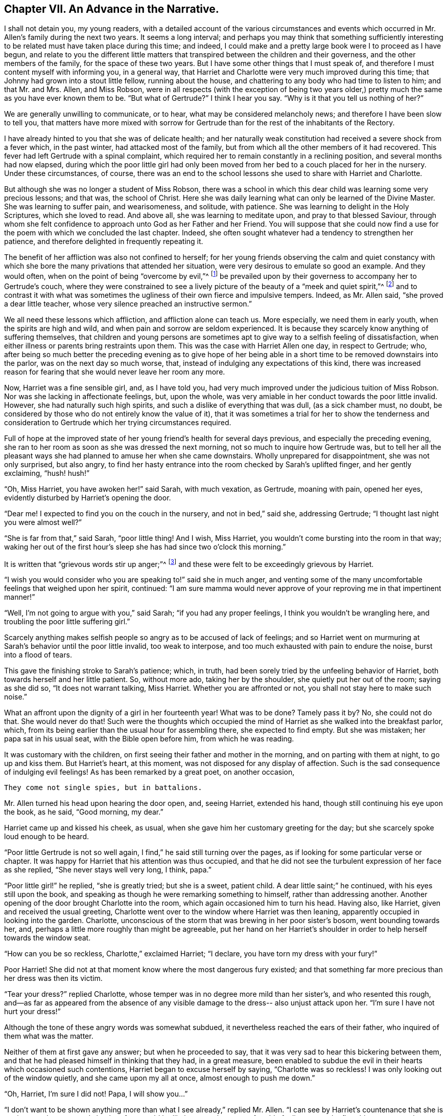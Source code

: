 == Chapter VII. An Advance in the Narrative.

I shall not detain you, my young readers,
with a detailed account of the various circumstances and events
which occurred in Mr. Allen`'s family during the next two years.
It seems a long interval;
and perhaps you may think that something sufficiently interesting
to be related must have taken place during this time;
and indeed, I could make and a pretty large book were I to proceed as I have begun,
and relate to you the different little matters that
transpired between the children and their governess,
and the other members of the family, for the space of these two years.
But I have some other things that I must speak of,
and therefore I must content myself with informing you, in a general way,
that Harriet and Charlotte were very much improved during this time;
that Johnny had grown into a stout little fellow, running about the house,
and chattering to any body who had time to listen to him; and that Mr. and Mrs.
Allen, and Miss Robson,
were in all respects (with the exception of being two years older,)
pretty much the same as you have ever known them to be.
"`But what of Gertrude?`"
I think I hear you say.
"`Why is it that you tell us nothing of her?`"

We are generally unwilling to communicate, or to hear,
what may be considered melancholy news; and therefore I have been slow to tell you,
that matters have more mixed with sorrow for Gertrude
than for the rest of the inhabitants of the Rectory.

I have already hinted to you that she was of delicate health;
and her naturally weak constitution had received a severe shock from a fever which,
in the past winter, had attacked most of the family,
but from which all the other members of it had recovered.
This fever had left Gertrude with a spinal complaint,
which required her to remain constantly in a reclining position,
and several months had now elapsed,
during which the poor little girl had only been moved
from her bed to a couch placed for her in the nursery.
Under these circumstances, of course,
there was an end to the school lessons she used to share with Harriet and Charlotte.

But although she was no longer a student of Miss Robson,
there was a school in which this dear child was learning some very precious lessons;
and that was, the school of Christ.
Here she was daily learning what can only be learned of the Divine Master.
She was learning to suffer pain, and wearisomeness, and solitude, with patience.
She was learning to delight in the Holy Scriptures, which she loved to read.
And above all, she was learning to meditate upon, and pray to that blessed Saviour,
through whom she felt confidence to approach unto God as her Father and her Friend.
You will suppose that she could now find a use for
the poem with which we concluded the last chapter.
Indeed, she often sought whatever had a tendency to strengthen her patience,
and therefore delighted in frequently repeating it.

The benefit of her affliction was also not confined to herself;
for her young friends observing the calm and quiet constancy with
which she bore the many privations that attended her situation,
were very desirous to emulate so good an example.
And they would often, when on the point of being "`overcome by evil,`"^
footnote:[Romans 12:21]
be prevailed upon by their governess to accompany her to Gertrude`'s couch,
where they were constrained to see a lively picture
of the beauty of a "`meek and quiet spirit,`"^
footnote:[1 Peter 3:4]
and to contrast it with what was sometimes the ugliness
of their own fierce and impulsive tempers.
Indeed, as Mr. Allen said, "`she proved a dear little teacher,
whose very silence preached an instructive sermon.`"

We all need these lessons which affliction, and affliction alone can teach us.
More especially, we need them in early youth, when the spirits are high and wild,
and when pain and sorrow are seldom experienced.
It is because they scarcely know anything of suffering themselves,
that children and young persons are sometimes apt
to give way to a selfish feeling of dissatisfaction,
when either illness or parents bring restraints upon them.
This was the case with Harriet Allen one day, in respect to Gertrude; who,
after being so much better the preceding evening as to give hope of her
being able in a short time to be removed downstairs into the parlor,
was on the next day so much worse, that,
instead of indulging any expectations of this kind,
there was increased reason for fearing that she would never leave her room any more.

Now, Harriet was a fine sensible girl, and, as I have told you,
had very much improved under the judicious tuition of Miss Robson.
Nor was she lacking in affectionate feelings, but, upon the whole,
was very amiable in her conduct towards the poor little invalid.
However, she had naturally such high spirits,
and such a dislike of everything that was dull, (as a sick chamber must, no doubt,
be considered by those who do not entirely know the value of it),
that it was sometimes a trial for her to show the tenderness and consideration
to Gertrude which her trying circumstances required.

Full of hope at the improved state of her young friend`'s health for several days previous,
and especially the preceding evening,
she ran to her room as soon as she was dressed the next morning,
not so much to inquire how Gertrude was,
but to tell her all the pleasant ways she had planned
to amuse her when she came downstairs.
Wholly unprepared for disappointment, she was not only surprised, but also angry,
to find her hasty entrance into the room checked by Sarah`'s uplifted finger,
and her gently exclaiming, "`hush! hush!`"

"`Oh, Miss Harriet, you have awoken her!`" said Sarah, with much vexation, as Gertrude,
moaning with pain, opened her eyes, evidently disturbed by Harriet`'s opening the door.

"`Dear me!
I expected to find you on the couch in the nursery, and not in bed,`" said she,
addressing Gertrude; "`I thought last night you were almost well?`"

"`She is far from that,`" said Sarah, "`poor little thing!
And I wish, Miss Harriet, you wouldn`'t come bursting into the room in that way;
waking her out of the first hour`'s sleep she has had since two o`'clock this morning.`"

It is written that "`grievous words stir up anger;`"^
footnote:[Proverbs 15:1]
and these were felt to be exceedingly grievous by Harriet.

"`I wish you would consider who you are speaking to!`" said she in much anger,
and venting some of the many uncomfortable feelings that weighed upon her spirit,
continued:
"`I am sure mamma would never approve of your reproving me in that impertinent manner!`"

"`Well, I`'m not going to argue with you,`" said Sarah; "`if you had any proper feelings,
I think you wouldn`'t be wrangling here, and troubling the poor little suffering girl.`"

Scarcely anything makes selfish people so angry as to be accused of lack of feelings;
and so Harriet went on murmuring at Sarah`'s behavior until the poor little invalid,
too weak to interpose, and too much exhausted with pain to endure the noise,
burst into a flood of tears.

This gave the finishing stroke to Sarah`'s patience; which, in truth,
had been sorely tried by the unfeeling behavior of Harriet,
both towards herself and her little patient.
So, without more ado, taking her by the shoulder, she quietly put her out of the room;
saying as she did so, "`It does not warrant talking, Miss Harriet.
Whether you are affronted or not, you shall not stay here to make such noise.`"

What an affront upon the dignity of a girl in her fourteenth year!
What was to be done?
Tamely pass it by?
No, she could not do that.
She would never do that!
Such were the thoughts which occupied the mind of
Harriet as she walked into the breakfast parlor,
which, from its being earlier than the usual hour for assembling there,
she expected to find empty.
But she was mistaken; her papa sat in his usual seat, with the Bible open before him,
from which he was reading.

It was customary with the children,
on first seeing their father and mother in the morning,
and on parting with them at night, to go up and kiss them.
But Harriet`'s heart, at this moment, was not disposed for any display of affection.
Such is the sad consequence of indulging evil feelings!
As has been remarked by a great poet, on another occasion,

[verse]
____
They come not single spies, but in battalions.
____

Mr. Allen turned his head upon hearing the door open, and, seeing Harriet,
extended his hand, though still continuing his eye upon the book, as he said,
"`Good morning, my dear.`"

Harriet came up and kissed his cheek, as usual,
when she gave him her customary greeting for the day;
but she scarcely spoke loud enough to be heard.

"`Poor little Gertrude is not so well again,
I find,`" he said still turning over the pages,
as if looking for some particular verse or chapter.
It was happy for Harriet that his attention was thus occupied,
and that he did not see the turbulent expression of her face as she replied,
"`She never stays well very long, I think, papa.`"

"`Poor little girl!`" he replied, "`she is greatly tried; but she is a sweet,
patient child.
A dear little saint;`" he continued, with his eyes still upon the book,
and speaking as though he were remarking something to himself,
rather than addressing another.
Another opening of the door brought Charlotte into the room,
which again occasioned him to turn his head.
Having also, like Harriet, given and received the usual greeting,
Charlotte went over to the window where Harriet was then leaning,
apparently occupied in looking into the garden.
Charlotte, unconscious of the storm that was brewing in her poor sister`'s bosom,
went bounding towards her, and, perhaps a little more roughly than might be agreeable,
put her hand on her Harriet`'s shoulder in order to help herself towards the window seat.

"`How can you be so reckless, Charlotte,`" exclaimed Harriet; "`I declare,
you have torn my dress with your fury!`"

Poor Harriet!
She did not at that moment know where the most dangerous fury existed;
and that something far more precious than her dress was then its victim.

"`Tear your dress?`"
replied Charlotte, whose temper was in no degree more mild than her sister`'s,
and who resented this rough,
and--as far as appeared from the absence of any visible
damage to the dress-- also unjust attack upon her.
"`I`'m sure I have not hurt your dress!`"

Although the tone of these angry words was somewhat subdued,
it nevertheless reached the ears of their father,
who inquired of them what was the matter.

Neither of them at first gave any answer; but when he proceeded to say,
that it was very sad to hear this bickering between them,
and that he had pleased himself in thinking that they had, in a great measure,
been enabled to subdue the evil in their hearts which occasioned such contentions,
Harriet began to excuse herself by saying, "`Charlotte was so reckless!
I was only looking out of the window quietly, and she came upon my all at once,
almost enough to push me down.`"

"`Oh, Harriet, I`'m sure I did not!
Papa, I will show you...`"

"`I don`'t want to be shown anything more than what I see already,`" replied Mr. Allen.
"`I can see by Harriet`'s countenance that she is not in a good temper,
and she therefore would be likely to vent her uncomfortable feelings
upon the first thing or person that came in her way.
Come here, Harriet, come to me;`" and he extended his hand to her once more.
And with a softening, rather than a softened heart, she went towards him.

"`What is it, now, that troubles you, my child?`"
said this good father, tenderly putting his arm round her.
"`Tell me what makes you unhappy, for unhappy I see you are.`"

Without speaking, Harriet laid her head upon her father`'s shoulder and wept bitterly.
And Charlotte, though scarcely knowing why, felt as if she must cry also.

At last,
Harriet replied to the soothings and tender inquiries of her affectionate parent,
by telling him that it was a bad feeling of anger because of Gertrude`'s relapse,
which had occasioned her to be selfish and unkind in her behavior that morning.
She did not allude to the altercation which had taken place between her and Sarah,
but said, and with truth,
that the uneasiness of her conscience in knowing that she had pained and
disturbed Gertrude at a time when her bodily afflictions were so heavy,
so troubled and irritated her,
that she was ready to quarrel with Charlotte for only touching her.

"`But I am very sorry, Charlotte dear,`" she added.
She did not need to add more, for her sister ran towards her, and,
while his two dear girls embraced and forgave one another, their father,
with glistening eyes, folded his arms round both, and pressed them to his heart.

"`This is the balm for every wound, my children!`" he exclaimed.
"`This precious love!`"
He was silent a few moments, his head bowed down upon his hand.
At length he spoke again: "`It is a trial for you,`" he said,
"`it is a trial to all of us, to have a long continued sickness brought to our door.
But who sends it us?`"
and he looked earnestly at them both, as he repeated, "`who sends it?`"

"`The Lord sends it,`" said Harriet thoughtfully, "`and we ought to bear it.`"

"`We should do more than merely bear it, my love,`" replied Mr. Allen;
"`we should make use of it as a blessed means of spiritual improvement.
Old as I am, I have received great good, and great instruction too,
out of poor Gertrude`'s affliction;`" and he smiled.

"`Oh, papa,`" said Charlotte, "`how much then should _we_ learn!`"

"`Well, I hope and believe that you are both learning a great deal.
You are learning to be kind;--yes, yes, I have seen instances of it,
and seen them with pleasure and thankfulness.
It is at these trying times that the good and the evil in all hearts appear.
And if sometimes an ugly weed is found among some pretty flowers,
what must we do but pluck it out?
Isn`'t that right, my Harriet?`"

Harriet smiled her willing assent, and as Mrs.
Allen and Miss Robson then entered the room, the rest of the family were summoned,
and Mr. Allen selected for the morning`'s reading the parable of the Good Samaritan.
When he came to the words, "`and who is my neighbor?`"
he paused a little, and then repeated, "`Who is my neighbor?
Observe,`" he went on to say,
"`observe the manner of our Lord`'s replying to this question.
Not with a wordy description,
which the empty inquisitive temper of the man he was addressing
would have found fault with and argued about,
and probably dismissed.
But rather by holding up a mirror to the man`'s conscience,
in which he might see what was the conduct that one
fellow creature ought to show towards another,
and in which he could also detect how far he himself came up to, or fell short of it.`"

Mr. Allen then proceeded to read the parable,
without making any comment till he had concluded it.
He then called the attention of his hearers to some thoughts,
which he said always presented themselves to his mind in
connection with this portion of Scripture.

"`I will not say,`" he remarked,
"`that it was our Lord`'s intention to represent our wretched condition as sinners,
assaulted and wounded by the malice of Satan and evil spirits,
into whose power we have fallen.
I will not say,`" he continued,
"`that it was his intention to illustrate this by
the man who went down from Jerusalem to Jericho,
and fell among thieves; but this I am sure of,
that it is a very fitting and striking figure of our real state.
We are surrounded with thieves, the worst of thieves, in our own evil passions.
If it were not for these traitors within our own house,
the adversary would not find such an easy entrance upon us as he does.`"

"`And then, when they have beaten and wounded us,
and left us half dead--what happens next?
Does the right helper appear?
Alas, no!
The priest and the Levite, this individual, and the other, look upon us;
but either they have no help to give,
or they view it as no business of theirs to meddle with us,
or they fear they may be involved in trouble if they do; or, for some cause or another,
they leave us to battle with our misery as well as we can, and take themselves out of it,
by passing by on the other side.
Ah, how like human nature is this conduct!
Truly indeed are we told, that '`Jesus knew what was in man.`'^
footnote:[John 2:25]`"

"`This selfish, aloof,
determined way of passing on the other side of a fellow creature`'s distress,
and leaving it as a matter that they may struggle with themselves,
is a very common feature in the character of too many persons.
Indeed, I should say, that scarcely anyone who is not, in his general conduct,
in the habit of doing all things as unto the Lord and not as unto men,
is likely to possess this trait.
Selfishness is in the root and in the branch; no pruning will keep that under.
The axe must be laid to the root of the tree; the sword of the Spirit must cut it down.`"

"`'`But a certain Samaritan, as he journeyed, came where he was.`'`"

"`Now this is remarkable, because the Samaritans were held in great contempt by the Jews,
insomuch that they would have no interaction with them.
We have an instance of this in the astonishment expressed
by the Samaritan woman that our Lord would speak to her.
'`How is it,`' said she, '`that You, being a Jew, ask a drink from me, a Samaritan woman?
For Jews have no dealings with Samaritans.`'^
footnote:[John 4:9]`"

"`Why then should this individual,
who was of a nation that was abhorred by those whom Jesus was addressing,
be selected by Him as the representative of amiable and edifying conduct,
in preference to the priest and the Levite, whom, as the ministers of their religion,
they were accustomed to venerate and look up to?
For this reason, I believe, was the Samaritan chosen:
to show us that '`God is no respecter of persons, but in every nation, he that fears Him,
and works righteousness, is accepted of Him.`'^
footnote:[Acts 10:34-35]`"

"`Let us, therefore, my dear children and people,
avoid all that narrow exclusiveness which looks wholly to self--as the priest and the
Levite did--and which passes by on the other side of everything that may produce difficulty;
and let us seal upon our hearts and memories the
sweet and sincere conduct of the Good Samaritan.
'`On the next day, when he departed, he took out two denarii, gave them to the innkeeper,
and said to him, "`Take care of him; and whatever more you spend, when I come again,
I will repay you.`"`' How simple, how unostentatious!
How like a man who was doing his work as unto the Lord, and not as unto man!
How instructive, not only as to the act of kindness,
but as to the right way of performing it!
How many are the occasions in life where such conduct is needed!
How lovely are those who practice it!
Ah, these are among the Lord`'s hidden ones--who are little known and less cared
for--for they are not to be found in the prominent places of the earth.
The sick chamber, the home of suffering, and the valley of tears--these are their abodes.
There they pour in the oil and the wine; there they bind up the wounds;
there they pursue their Master`'s work in their Master`'s Spirit,
contented to suffer and to share in the burdens of those who suffer.
For suffering was the portion of Jesus, and will be the portion of all His followers.`"

"`Oh precious suffering!
How much it does for us which nothing else can do!
How it melts, how it tenders the heart!
How it fertilizes every green and growing plant that the Heavenly Father has planted!
Therefore, my dear family, whatever you pass by,
never pass by an opportunity of sharing in the sorrows of your fellow creatures.
There is a nature, no doubt, in all of us, which resists sorrow, and would always,
if it could, be found in the enjoyment of whatever this world has to give of joy.
But this is a selfish, low, corrupt nature,
which has nothing in it of the dignity that belongs
to the renunciation of our own will and our own pleasure.
It has been well described by a lovely-spirited Christian^
footnote:[Madame Guyon.
See her Hymn entitled "`The Joy of the Cross,`" translated by Cowper.]
in these lines:

[verse]
____
Self-love no grace in sorrow sees,
Consults her own peculiar ease,
`'Tis all the bliss she knows;
But nobler aims true love employ;
In self-denial is her joy,
In suffering her repose.
____

Mr. Allen then closed the sacred volume,
and concluded the morning`'s engagement with devout and earnest supplication,
that the Holy Spirit of Him whose nature and whose name is Love,
might open in all their hearts the lovely nature
and character of the Redeemer of the world.
